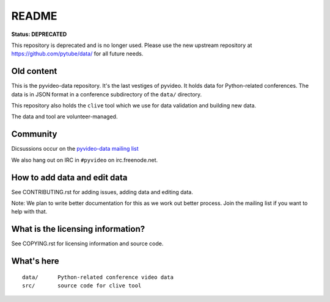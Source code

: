 ======
README
======

.. image:: https://zenodo.org/badge/3012/pyvideo/pyvideo-data.svg
   :target: https://zenodo.org/badge/latestdoi/3012/pyvideo/pyvideo-data


**Status: DEPRECATED**

This repository is deprecated and is no longer used. Please use the new upstream
repository at https://github.com/pytube/data/ for all future needs.


Old content
===========

This is the pyvideo-data repository. It's the last vestiges of pyvideo.
It holds data for Python-related conferences. The data is in JSON
format in a conference subdirectory of the ``data/`` directory.

This repository also holds the ``clive`` tool which we use for data
validation and building new data.

The data and tool are volunteer-managed.


Community
=========

Dicsussions occur on the `pyvideo-data mailing list
<https://mail.python.org/mailman/listinfo/pyvideo-data>`_

We also hang out on IRC in ``#pyvideo`` on irc.freenode.net.


How to add data and edit data
=============================

See CONTRIBUTING.rst for adding issues, adding data and editing data.

Note: We plan to write better documentation for this as we work out better
process. Join the mailing list if you want to help with that.


What is the licensing information?
==================================

See COPYING.rst for licensing information and source code.


What's here
===========

::

    data/      Python-related conference video data
    src/       source code for clive tool
